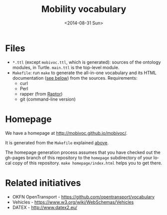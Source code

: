 #+TITLE:  Mobility vocabulary
#+DATE:   <2014-08-31 Sun>
#+LANGUAGE:  en
#+STARTUP:   hidestars
#+OPTIONS:   H:1 num:t toc:t \n:nil @:t ::t |:t ^:t -:t f:t *:t <:t
#+OPTIONS:   TeX:t LaTeX:t skip:nil d:nil todo:t pri:nil tags:not-in-toc
# #+INFOJS_OPT: view:showall toc:t ltoc:t mouse:underline buttons:t path:org-info.js
#+EXPORT_SELECT_TAGS: export
#+EXPORT_EXCLUDE_TAGS: noexport
#+LINK_UP:
#+LINK_HOME:
#+XSLT:
#+STYLE: <style type="text/css"> .timestamp { color: purple; font-weight: bold; } </style>
# #+HTML_HEAD: <link rel="stylesheet" type="text/css" href="bootstrap.min.css" />

* Files
  :PROPERTIES:
  :ID:       fa74fc4a-2fd9-423a-bb31-bb135eedec3f
  :END:
  * =*.ttl= (except =mobivoc.ttl=, which is generated): sources of the ontology modules, in Turtle.  =main.ttl= is the top-level module.
  * =Makefile=: run =make= to generate the all-in-one vocabulary and its HTML documentation ([[id:c5354e84-083b-4e6d-9272-19f8b5668d38][see below]]) from the sources.  Requirements:
    * curl
    * Perl
    * rapper (from [[http://librdf.org/raptor/rapper.html][Raptor]])
    * git (command-line version)
* Homepage
  :PROPERTIES:
  :ID:       c5354e84-083b-4e6d-9272-19f8b5668d38
  :END:
  We have a homepage at [[http://mobivoc.github.io/mobivoc/]].

  It is generated from the =Makefile= explained [[id:fa74fc4a-2fd9-423a-bb31-bb135eedec3f][above]].
  
  The homepage generation process assumes that you have checked out the gh-pages branch of this repository to the =homepage= subdirectory of your local copy of this repository.  =make homepage/index.html= helps you to get there.

* Related initiatives
  * OKFN OpenTransport - https://github.com/opentransport/vocabulary
  * Vehicles - https://www.w3.org/wiki/WebSchemas/Vehicles
  * DATEX - http://www.datex2.eu/

